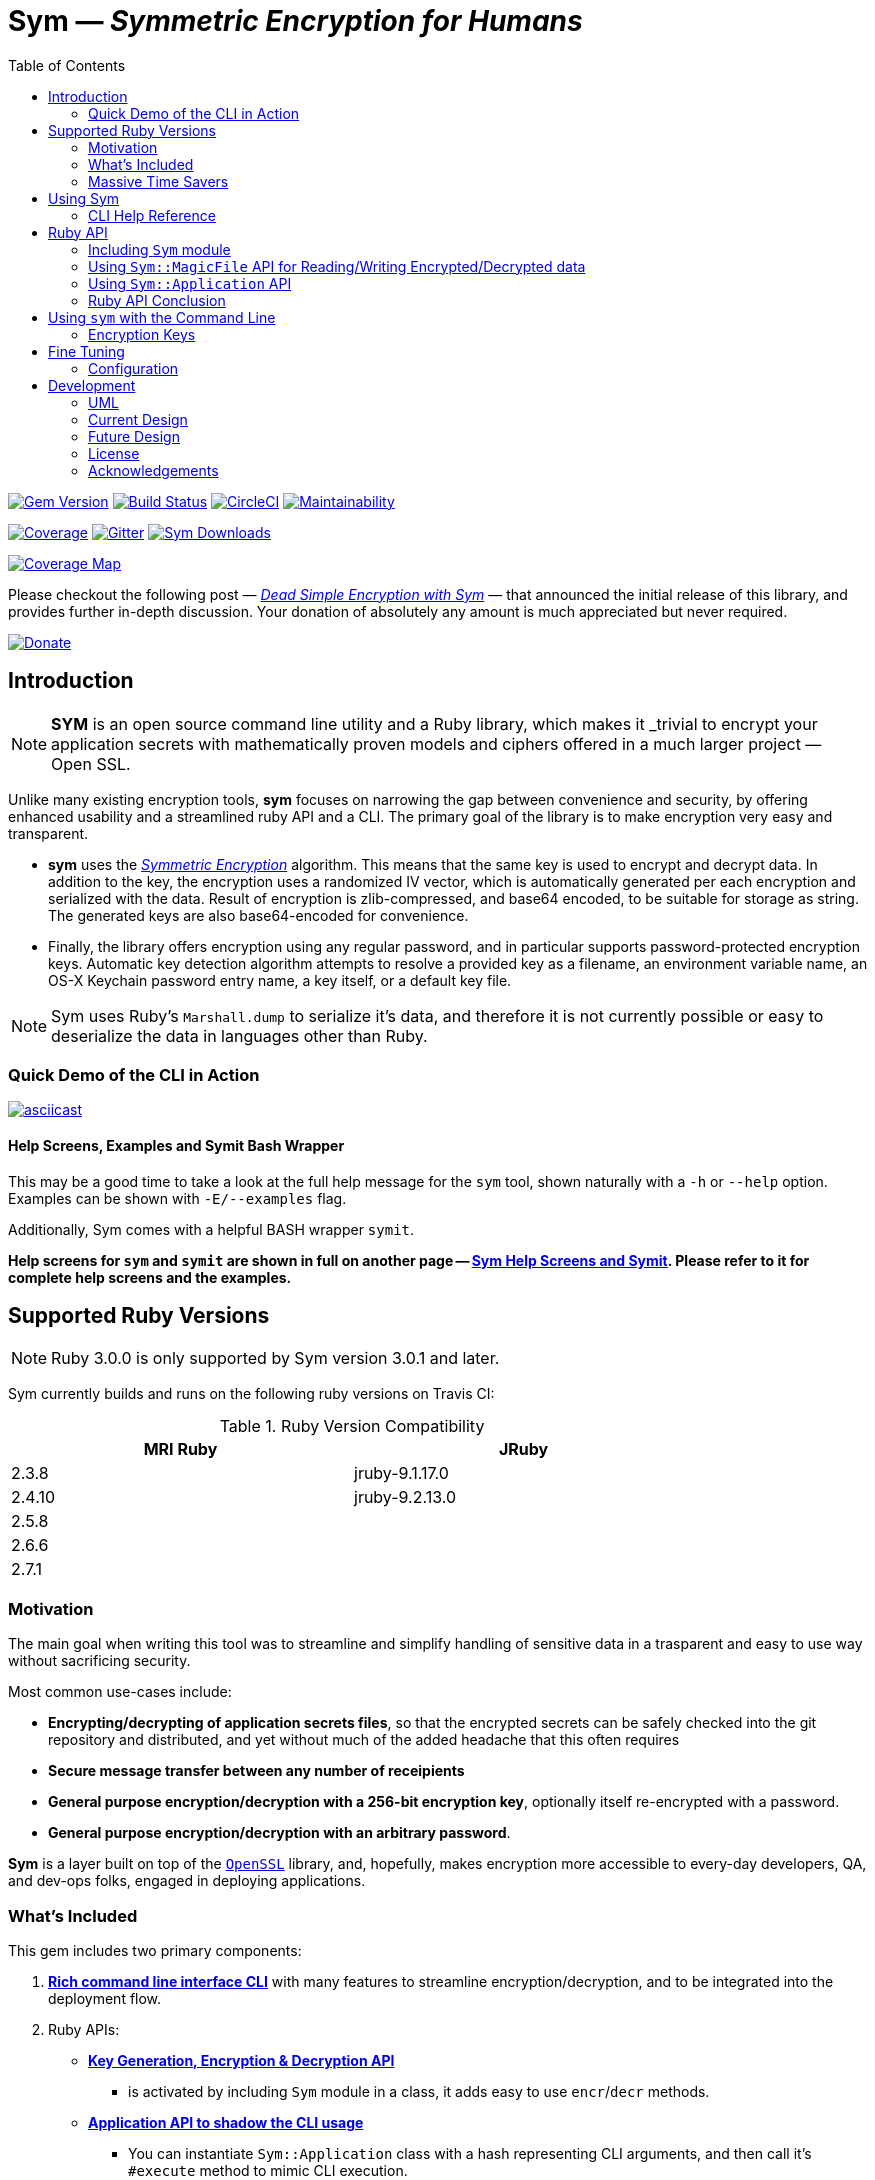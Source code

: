= **Sym** — _Symmetric Encryption for Humans_
:source-highlighter: rouge
:rouge-style: base16.monokai
:icons: font
:toc:
:sectnum:
:toclevel: 4

====
image:https://badge.fury.io/rb/sym.svg[Gem Version,link=https://badge.fury.io/rb/sym]
image:https://travis-ci.org/kigster/sym.svg?branch=master[Build Status,link=https://travis-ci.org/kigster/sym]
image:https://circleci.com/gh/kigster/sym.svg?style=shield[CircleCI,link=https://circleci.com/gh/kigster/sym?style=shield]
image:https://api.codeclimate.com/v1/badges/4f1d1614ccaa61c974dd/maintainability[Maintainability,link=https://codeclimate.com/github/kigster/sym/maintainability]

image:https://codecov.io/gh/kigster/sym/branch/master/graph/badge.svg?style=shield[Coverage,link="https://codecov.io/gh/kigster/sym"]
image:https://img.shields.io/gitter/room/gitterHQ/gitter.svg[Gitter,link=https://gitter.im/kigster/sym]
image:https://ruby-gem-downloads-badge.herokuapp.com/sym?extension=svg[Sym Downloads,link=https://rubygems.org/gems/sym]

image:https://codecov.io/gh/kigster/sym/branch/master/graphs/sunburst.svg[Coverage Map,link=https://codecov.io/gh/kigster/sym]
====

Please checkout the following post — _http://kig.re/2017/03/10/dead-simple-encryption-with-sym.html[Dead Simple Encryption with Sym]_ — that announced the initial release of this library, and provides further in-depth discussion. Your donation of absolutely any amount is much appreciated but never required.

image:https://www.paypalobjects.com/en_US/i/btn/btn_donate_SM.gif[Donate,link=https://www.paypal.com/cgi-bin/webscr?cmd=_s-xclick&hosted_button_id=FSFYYNEQ8RKWU]

== Introduction

NOTE: *SYM* is an open source command line utility and a Ruby library, which makes it _trivial to encrypt your application secrets with mathematically proven models and ciphers offered in a much larger project — Open SSL.


Unlike many existing encryption tools, *sym* focuses on narrowing the gap between convenience and security, by offering enhanced usability and a streamlined ruby API and a CLI. The primary goal of the library is to make encryption very easy and transparent. +

* *sym* uses the _https://en.wikipedia.org/wiki/Symmetric-key_algorithm[Symmetric Encryption]_ algorithm. This means that the same key is used to encrypt and decrypt data. In addition to the key, the encryption uses a randomized IV vector, which is automatically generated per each encryption and serialized with the data. Result of encryption is zlib-compressed, and base64 encoded, to be suitable for storage as string. The generated keys are also base64-encoded for convenience. +

* Finally, the library offers encryption using any regular password, and in particular supports password-protected encryption keys. Automatic key detection algorithm attempts to resolve a provided key as a filename, an environment variable name, an OS-X Keychain password entry name, a key itself, or a default key file. +

NOTE: Sym uses Ruby's `Marshall.dump` to serialize it's data, and therefore it is not currently possible or easy to deserialize the data in languages other than Ruby.

=== Quick Demo of the CLI in Action

image::design/ascii-cinema.png[asciicast,link=https://asciinema.org/a/106737]

==== Help Screens, Examples and Symit Bash Wrapper

This may be a good time to take a look at the full help message for the `sym` tool, shown naturally with a `-h` or `--help` option. Examples can be shown with `-E/--examples` flag.

Additionally, Sym comes with a helpful BASH wrapper `symit`.

*Help screens for `sym` and `symit` are shown in full on another page -- xref:SYM-CLI.adoc[Sym Help Screens and Symit]. Please refer to it for complete help screens and the examples.*

== Supported Ruby Versions

NOTE: Ruby 3.0.0 is only supported by Sym version 3.0.1 and later.

Sym currently builds and runs on the following ruby versions on Travis CI:

.Ruby Version Compatibility
[cols="<,<", width="80%"]
|===
| MRI Ruby |JRuby

| 2.3.8  | jruby-9.1.17.0
| 2.4.10| jruby-9.2.13.0
| 2.5.8 |
| 2.6.6 |
| 2.7.1 |

|===


=== Motivation

The main goal when writing this tool was to streamline and simplify handling of sensitive data in a  trasparent and easy to use way without sacrificing security.

Most common use-cases include:

* *Encrypting/decrypting of application secrets files*, so that the encrypted secrets can be safely checked into the git repository and distributed, and yet without much of the added headache that this often requires

* *Secure message transfer between any number of receipients*

* *General purpose encryption/decryption with a 256-bit encryption key*, optionally itself re-encrypted with a password.

* *General purpose encryption/decryption with an arbitrary password*.

*Sym* is a layer built on top of the https://www.openssl.org/[`OpenSSL`] library, and, hopefully, makes encryption more accessible to every-day developers, QA, and dev-ops folks, engaged in deploying applications.

=== What's Included

This gem includes two primary components:

. *<<cli,Rich command line interface CLI>>* with many features to streamline encryption/decryption, and to be integrated into the deployment flow. +
. Ruby APIs:
 ** *<<rubyapi,Key Generation, Encryption & Decryption API>>*
  *** is activated by including `Sym` module in a class, it adds easy to use `encr`/`decr` methods.
 ** *<<rubyapi-app,Application API to shadow the CLI usage>>*
  *** You can instantiate `Sym::Application` class with a hash representing CLI arguments, and then call it's `#execute` method to mimic CLI execution.
 ** *<<magic-file,Sym::MagicFile API>>*
  *** This is a convenience class allowing you to encrypt/decrypt files in your ruby code with just couple of lines of code.
 ** *<<rubyapi-config,Sym::Configuration>>*
  *** Use this class to override the default cipher, and configure other parameters such as compression, password caching, and more.

=== Massive Time Savers

*Sym* tries very hard to get out of your way, to make it _feel_ as if your encrypted files are as easy to work with as the unencrypted files. It accomplishes this transparency with the following features:

* By using *Mac OS-X Keychain*, `sym` offers a simple yet secure way of storing the key on a local machine, much more secure then storing it on a file system.
* By using a *password cache* (`-c`) via an in-memory provider such as `memcached`, `sym` invocations take advantage of password cache, and only ask for a password once per a configurable time period.
* By using *`SYM_ARGS` environment variable* you can save common flags and they will be applied whenever `-A` flag is activated.
* By reading a key from the default key source file `~/.sym.key` which requires no flags at all.
* By utilizing the *`--negate` option to quickly encrypt a regular file*, or decrypt an encrypted file with extension `.enc`.
* By using the *`-t file` (edit) mode*, that opens an encrypted file in your `$EDITOR`, and replaces the encrypted version upon save & exit.

As you can see, we really tried to build a tool that provides good security for application secrets, including password-based encryption, but does not annoyingly ask for password every time. With `--edit` option, and `--negate` options you can treat encrypted files like regular files.

[quote, Socrates (LOL)]
Encrypting application secrets had never been easier!
---

== Using Sym

[discrete]
==== Installation

If you plan on using the library in your Ruby project with Bundler managing its dependencies, just include the following line in your `Gemfile`:

 gem 'sym'

And then run `bundle`.

Or install it into the global namespace with `gem install` command:

[source,bash]
----
$ gem install sym
$ sym -h
$ sym -E # see examples
----

*BASH Completion*

Optionally, after gem installation, you can also install bash-completion of gem's command line options, but running the following command (and feel free to use any of the "dot" files you prefer):

 sym -B ~/.bashrc

Should you choose to install it (this part is optional), you will be able to use "tab-tab" after typing `sym`, and you'll be able to choose from all of the supported flags.

[discrete]
==== Typical Use-Case Scenario

. You generate a new encryption key, that will be used to both encrypt and decrypt the data. The key is 256 bits, or 32 bytes, or 45 bytes when base64-encoded, and can be generated with `sym -g`. The key must be saved somewhere for later retrieval. The key should not be easily accessible to an attacker. Note, that while generating the key, you can:
 ** optionally password protect the key with `sym -gp`
 ** save the key into a file with `sym -gpo key-file`
 ** save it into the OS-X Keychain, with `sym -gpx keychain-name`
 ** cache the password, with `sym -gpcx keychain-name`
 ** Normally, `sym` will print the resulting key to STDOUT
 ** You can prevent the key from being printed to STDOUT with `-q/--quiet`.
. Next, let's assume you have a file or a string that you want to encrypt. We call this _data_.
. In order to encrypt the *data*, we must supply an encryption key. Flag `-k` automatically retrieves the key, by trying to read it in several distinct ways, such as:
 ** a file with a pathname specified by the argument (eg, `-k ~/.key`)
 ** or environment variable (eg `-k ENC_KEY`)
 ** or OS-X Keychain entry
 ** verbatum string argument (not recommended)
 ** alternatively, you can paste the key interactively with `-i` or save the default key in `~/.sym.key` file.
. Finally, we are ready to encrypt. The data to be encrypted can be read from a file with `-f filename`, or it can be read from STDIN, or a passed on the command line with `-s string`. For example, `sym -e -k ~/.key -f /etc/passwd` will encrypt the file and print the encrypted contents to STDOUT.
. Instead of printing to STDOUT, the output can be saved to a file with `-o <file>` or a simple redirect or a pipe.
. Encrypted file can later be decrypted with `+sym -d ...+` assuming the same key it was encrypted with.
. Encrypted file with extension `.enc` can be automatically decrypted with `-n/--negate file` option; if the file does not end with `.enc`, it is encrypted and `.enc` extension added to the resulting file.
. With `-t/--edit file` flag you can edit an encrypted file in VIM (or `$EDITOR`) any encrypted file and edit it. Once you save it, the file gets re-encrypted and replaces the previous version. A backup can be created with `-b` option. See the section on <<inline,inline editing>>

A sample session that uses Mac OS-X Keychain to store the password-protected key.

[source,bash]
----
# Gen a new key, password-encrypt it, cache the password, save
# result in the key chain entry 'my-new-key' (but don't print it '-q')
❯ sym -gpqcx my-new-key
New Password     :  •••••••••
Confirm Password :  •••••••••

❯ sym -eck my-new-key -s 'My secret data' -o secret.enc
Password: •••••••••

❯ cat secret.enc
BAhTOh1TeW06OkRhdGE6OldyYXBFefDFFD.....

❯ sym -dck my-new-key -f secret.enc
My secret data

# Now, let's save our keychain key in the default key file:
❯ sym -ck my-new-key -o ~/.sym.key

# Now we can decrypt/encrypt with this key at will
❯ sym -n secret.enc
# created a decrypted file `secret`

# Lets now save common flags in the SYM_ARGS bash variable:
❯ export SYM_ARGS="-ck my-new-key"
# To have sym parse the SYM_ARGS variable, we must activate this feature with -A
❯ sym -Adf secret.enc
My secret data
----

Note that password caching is off by default, but is enabled with `-c` flag. In the example above, the decryption step fetched the password from the cache, and so the user was not required to re-enter the password.

+++<a name="inline">++++++</a>+++

[discrete]
==== Inline Editing of Encrypted Files

The `sym` CLI tool supports one particularly interesting mode, that streamlines handling of encrypted files. The mode is called *edit mode*, and is activated with the `-t` flag.

Instead of decrypting data anytime you need to change it into a new file and then manually re-encrypting the result, you can use the shortcut flag `-t` (for "edi**t**"), which decrypts your data into a temporary file, automatically opening it with an `$EDITOR`.

 sym -t config/application/secrets.yml.enc -k ~/.key

____
This is one of those time-saving features that can make a difference in making encryption feel easy and transparent.
____

NOTE: this mode does not seem to work with GUI editors such as Atom or TextMate. Since `sym` waits for the editor process to complete, GUI editors "complete" immediately upon starting a windowed application.

In this mode several flags are of importance:

 -b (--backup)   – will create a backup of the original file
 -v (--verbose) - will show additional info about file sizes

Here is a full command that opens a file specified by `-f | --file`, using the key specified in `-k | --keyfile`, in the editor defined by the `$EDITOR` environment variable (or if not set -- defaults to `/bin/vi`)".

Example: here we edit an encrypted file in `vim`, while using interactive mode to paste the key (`-i | --interactive`), and then creating a backup file (`-b | --backup`) upon save:

 sym -ibt data.enc
 # => Private Key: ••••••••••••••••••••••••••••••••••••••••••••
 #
 # => Diff:
 # 3c3
 # # (c) 2015 Konstantin Gredeskoul.  All rights reserved.
 # ---
 # # (c) 2016 Konstantin Gredeskoul.  All rights reserved.

Note the `diff` shown after save.

==== CLI Help Reference

image::design/sym-help.png[Sym Help,width=651]


+++<a name="rubyapi">++++++</a>+++

== Ruby API

=== Including `Sym` module

Low-level encryption routines can be imported by including `Sym` module into your class or a module. Such class will be decorated with new class methods `#private_key` and `#create_private_key`, as well as instance methods `#encr`, and `#decr`.

==== Class Method `#create_private_key()`

This method will generate a new key each time it's called.

==== Class Method `#private_key(value = nil)`

This method will either assign an existing key (if a value is passed) or generate and save a new key in the class instance variable. Therefore each class including `Sym` will (by default) use a unique key (unless the key is passed in as an argument).

The following example illustrates this point:

[source,ruby]
----
require 'sym'

class TestClass
  include Sym
end

@key = TestClass.create_private_key
@key.eql?(TestClass.private_key)  # => false
# A new key was created and saved in #private_key accessor.

class SomeClass
  include Sym
  private_key TestClass.private_key
end

@key.eql?(SomeClass.private_key)  # => true (it was assigned)
----

==== Encrypting and Decrypting

So how would we use this library from another Ruby project to encrypt and decrypt values?

After including the `Sym` module, two instance methods are added:

* `#encr(value, private_key)` and
* `#decr(value, private_key)`.

Therefore you could write something like this below, protecting a sensitive string using a class-level secret.

[source,ruby]
----
require 'sym'
class TestClass
  include Sym
  private_key ENV['SECRET']

  def sensitive_value=(value)
    @sensitive_value = encr(value, self.class.private_key)
  end
  def sensitive_value
    decr(@sensitive_value, self.class.private_key)
  end
end
----

==== Encrypting the Key Itself

You can encrypt the private key using a custom password. This is highly recommended, because without the password the key is the only piece that stands between an attacker and decrypting your sensitive data.

For this purpose, two more instance methods exist:

* `#encr_password(data, password, iv = nil)`
* `#decr_password(encrypted_data, password, iv = nil)`

They can be used independently of `encr` and `decr` to encrypt/decrypt any data with a password.

+++<a name="magic-file">++++++</a>+++

=== Using `Sym::MagicFile` API for Reading/Writing Encrypted/Decrypted data

This is probably the easiest way to leverage Sym-encrypted files in your application -- by loading them into memory with `Sym::MagicFile`. This class provides a very simple API while supporting all of the convenience features of the rich application API (see below).

You instantiate `Sym::MagicFile` with just two parameters: a `pathname` to a file (encrypted
or not), and the `key` identifier. The identifier can either be a filename, or
OS-X Keychain entry, or environment variable name, etc -- basically it is resolve
like any other `-k <value>` CLI flag.

The following methods are available:

* `#encrypt` -- returns an encrypted string representing the encrypted contents ofa file specified by the pathname.
* `#decrypt` -- returns a decrypted string representing the decrypted contents of a file specified by  the pathname.
* `#encrypt_to(filename)` -- encrypts the contents of a file specified by the pathname, and writes the result to a `filename`.
* `#decrypt_to(filename)` -- decrypts the contents of a file specified by the pathname, and writes the result to a `filename`.

==== Example: Using `Sym::MagicFile` with the `RailsConfig` (or `Settings`) gem

In this example, we assume that the environment variable `$PRIVATE_KEY` contain
the key to be used in decryption.

[source,ruby]
----
require 'sym/magic_file'
require 'yaml'
secrets = Sym::MagicFile.new('/usr/local/etc/secrets.yml.enc', 'PRIVATE_KEY')
hash = YAML.load(secrets.decrypt)
----

Let's say that you are using https://github.com/railsconfig/config[RailsConfig] gem for managing your Rails application setings. Since the gem allows appending settings from a hash, you can simply do the following in your `settings_initializer.rb`, and after all of the unencrypted settings are loaded:

[source,ruby]
----
require 'config'
require 'sym/magic_file'
require 'yaml'
Settings.add_source!(
    YAML.load(
        Sym::MagicFile.new(
            '/usr/local/etc/secrets.yml.enc',
            'PRIVATE_KEY'
        ).decrypt)
    )
Settings.reload!
----

+++<a name="rubyapi-app">++++++</a>+++

=== Using `Sym::Application` API

Since the command line interface offers much more than just encryption/decryption of data with a key, majority of these features are available through `Sym::Application` instance.

The class is instantiated with a hash that would be otherwise generated by parsing CLI arguments, typical `options`. For example, to generate the key, pass `generate: true` -- essentially any flag in it's long form can be converted into a hash member.

Here is an example:

[source,ruby]
----
require 'sym/application'

key  = Sym::Application.new(generate: true).execute
# => '75ngenJpB6zL47/8Wo7Ne6JN1pnOsqNEcIqblItpfg4='
----

=== Ruby API Conclusion

Using ``Sym``'s rich ruby API you can perform both low-level encryption/decryption, as well as high-level management of encrypted files. By using `Sym::MagicFile` and/or `Sym::Application` classes you can access the entire set of functionality expressed vi the CLI, described in details below.

+++<a name="cli">++++++</a>+++

== Using `sym` with the Command Line

=== Encryption Keys

The private key is the cornerstone of the symmetric encryption. Using `sym`, the key can be:

* generated and printed to STDOUT, or saved to Mac OS-X KeyChain or a file
* fetched from the Keychain in subsequent operations
* password-protected during generation (or import) with the `-p` flag.
* password can be cached using a locally running `memcached`, assuming the `-c` flag is provided.
* must be kept very well protected and secure from attackers.

The *unencrypted private* key will be in the form of a base64-encoded string, 45 characters long.

*Encrypted (with password) private key* will be considerably longer, perhaps 200-300 characters long.

==== Generating the Key -- Examples

[source,bash]
----
# Let's generate a new key, and copy it to the clipboard (using `pbcopy` command on Mac OS-X):
$ sym -g | pbcopy

# Or save a new key into a bash variable
$ KEY=$(sym -g)

# Or save it to a file:
$ sym -go ~/.key

# Or create a password-protected key (`-p`), and save it to a file (`-o`),
# cache the password (`-c`), and don't print the new key to STDOUT (`-q` for quiet)
$ sym -gpcqo ~/.secret
New Password:     ••••••••••
Confirm Password: ••••••••••
$
----

==== Resolving the `-k` Argument

You can use the generated private key by passing an argument to the `-k` flag.

*Sym* attempts to automatically resolve the key source by trying each of the following options, and then moving on to the next until the key is found, or error is shown:

. the `-k value` flag, where the _value_ is one of:
 ** a file path, eg (`-k ~/.key`)
 ** an environment variable name (`-k MY_KEY`)
 ** an actual base64-encoded key (not recommended for security reasons)
 ** a keychain name (`-k keychain-entry-name`)
. pasting or typing the key with the `-i` (interactive) flag
. if exists, a default key file, located in your home folder: `~/.sym.key` is used only when no other key-specifying flags were passed in.

==== Encryption and Decryption

+++<a name="inline">++++++</a>+++

==== Inline Editing

The `sym` CLI tool supports one particularly interesting mode, that streamlines handling of encrypted files. The mode is called *edit mode*, and is activated with the `-t file` flag.

In this mode `sym` will automaticaly decrypt the encrypted file into a temporary file, and then open it in `$EDITOR`. Once you quit the editor, `sym` will automatically diff the new and old content, and if it is different, `sym` will re-encrypt the new contents and overwrite the original file. You can create an optional backup by adding `-b` flag.

NOTE: this mode does not seem to work with GUI editors such as Atom or TextMate. Since `sym` waits for the editor process to complete, GUI editors "complete" immediately upon starting a windowed application.
In this mode several flags are of importance:

 -b (--backup)   – will create a backup of the original file
 -v (--verbose) - will show additional info about file sizes

Here is a full command that opens a file specified by `-t | --edit file`, using the key specified in `-k | --keyfile`, in the editor defined by the `$EDITOR` environment variable (or if not set -- defaults to `/bin/vi`)".

To edit an encrypted file in `$EDITOR`, while asking to paste the key (`-i | --interactive`), while creating a backup file (`-b | --backup`):


[source,bash]
----
 sym -tibf data.enc
 # => Private Key: ••••••••••••••••••••••••••••••••••••••••••••
 #
 # => Diff:
 # 3c3
 # # (c) 2015 Konstantin Gredeskoul.  All rights reserved.
 # ---
 # # (c) 2016 Konstantin Gredeskoul.  All rights reserved.
----

==== Using KeyChain Access on Mac OS-X

KeyChain storage is a huge time saver. It allows you to securely store the key the keychain, meaning the key can not be easily extracted by an attacker without a login to your account. Just having access to the disk is not enough.

Apple had released a `security` command line tool, which this library uses to securely store a key/value pair of the key name and the actual private key in your OS-X KeyChain. The advantages of this method are numerous:

* The private key won't be lying around your file system unencrypted, so if your Mac is ever stolen, you don't need to worry about the keys running wild.
* If you sync your keychain with the iCloud you will have access to it on other machines

As mentioned previously, to add the key to the KeyChain on the Mac, use `-x <key-name>` flag with `-g` flag when generating a key. The `key name` is what you call this particular key, based on how you plan to use it. For example, you may call it `staging`, etc.

The following command generates the private key and immediately stores it in the KeyChain access under the name provided:

 sym -gx staging   # the key is passwordless
 sym -gpcx staging # this key is password protected, with the password cached

Next, whenever you need to _use_ this key, you can specify the key with `-k staging`.

Finally, you can delete a key from KeyChain access by running:

 keychain <name> delete

Below we describe the purpose of the executable `keychain` shipped with sym.

==== KeyChain Key Management

`keychain` is an additional executable installed with the gem, which can be used to read (find), update (add), and delete keychain entries used by `sym`.

It's help message is self-explanatory:

 Usage: keychain <name> [ add <contents> | find | delete ]

==== Moving a Key to the Keychain

You can easily move an existing key from a file or a string to a keychain by combining -k or -k to read the key, with -x to write it.

 sym -k $keysource -x mykey

==== Adding Password to Existing Key

You can add a password to a key by combining one of the key description flags (-k, -i) and then also -p.  Use `-q` to hide new key from the STDOUT, and `c` to cache the password.

 sym -k $mykey -pqcx moo

The above example will take an unencrypted key passed in `$mykey`, ask for a password and save password protected key into the keychain with name "moo."

==== Password Caching

Nobody likes to re-type passwords over and over again, and for this reason _Sym_ supports password caching via a locally running `memcached` instance (using the default port 11211, if available).

_Multiple Providers_

Cache is written using the Provider design pattern (a.k.a. plugin architecture), and so it's easy to add a new Cache Provider that uses a custom backend. The supplied production-ready provider only works with a `memcached` daemon running (ideally) locally.

For customization of memcached location, we refer you to the `Configuration` class for an example of how to configure MemCached provider -- shown below in the Ruby API section.

In order to control password caching, the following flags are available:

* `-c` turns on caching
* `-u seconds` sets the expiration for cached passwords
* `-r memcached` controls which of the providers is used. Without this flag, _sym_ auto-detects caching provider by first checking for `memcached`

==== Saving Common Flags in an Environment Variable

You can optionally store frequently used flags for `sym` in the `SYM_ARGS` environment variable. For example, to always cache passwords, and to always use the same encryption key from the keychain named "production", set the following in your `~/.bashrc`:

----
export SYM_ARGS="-cx production"
----

This will be automatically appended to the command line if the `-A/--sym-args` flag is provided, and so to encrypt/decrypt anything with password caching enabled and using that particular key, you would simply type:

[source,bash]
----
# -cx production are added from SYM_ARGS
sym -Aef file -o file.enc

# And to decrypt:
sym -Adf file.enc -o file.original

# Or edit the encrypted file:
sym -Atf file.enc
----

== Fine Tuning

+++<a name="rubyapi-config">++++++</a>+++

=== Configuration

The library contains a `Sym::Configuration` singleton class, which can be used to tweak some of the internals of the gem. Its meant for advanced users who know what they are doing. The code snippet shown below is an actual default configuration. You can override the defaults by including a similar snipped in your application initialization, right after the `require 'sym'`. The `Configuration` class is a Singleton, so changes to it will propagate to any subsequent calls to the gem.

[source,ruby]
----
require 'zlib'
require 'sym'
Sym::Configuration.configure do |config|
  config.password_cipher          = 'AES-128-CBC'
  config.data_cipher              = 'AES-256-CBC'
  config.private_key_cipher       = config.data_cipher
  config.compression_enabled      = true
  config.compression_level        = Zlib::BEST_COMPRESSION
  config.encrypted_file_extension = 'enc'
  config.default_key_file         = "#{ENV['HOME']}/.sym.key"

  config.password_cache_timeout          = 300

  # When nil is selected, providers are auto-detected.
  config.password_cache_default_provider = nil
  config.password_cache_arguments        = {
    # In-memory password cache configuration:
    # Memcached Provider – local is the default, but can be changed.
    memcached: {
      args: %w(127.0.0.1:11211),
      opts: { namespace:  'sym',
              compress:   true,
              expires_in: config.password_cache_timeout
      }
    }
  }
end
----

As you can see, it's possible to change the default cipher type, although not all ciphers will be code-compatible with the current algorithm, and may require additional code changes.

==== Encryption Features & Cipher

The `sym` executable as well as the Ruby API provide:

* Symmetric data encryption with:
 ** the Cipher `AES-256-cBC` used by the US Government
 ** 256-bit private key, that
  *** can be generated and is a _base64-encoded_ string about 45 characters long. The _decoded_ key is always 32 characters (or 256 bytes) long.
  *** can be optionally password-encrypted using the 128-bit key, and then be automatically detected (and password requested) when the key is used
  *** can optionally have its password cached for 15 minutes locally on the machine using `memcached`
* Rich command line interface with some innovative features, such as inline editing of an encrypted file, using your favorite `$EDITOR`.
* Data handling:
 ** Automatic compression of the data upon encryption
 ** Automatic base64 encryption to make all encrypted strings fit onto a single line.
 ** This makes the format suitable for YAML or JSON configuration files, where only the values are encrypted.
* Rich Ruby API
* (OS-X Only): Ability to create, add and delete generic password entries from the Mac OS-X KeyChain, and to leverage the KeyChain to store sensitive private keys.

== Development

After checking out the repo, run `bin/setup` to install dependencies. Then, run `rake spec` to run the tests. You can also run `bin/console` for an interactive prompt that will allow you to experiment.

To install this gem onto your local machine, run `bundle exec rake install`.

To release a new version, update the version number in `version.rb`, and then run `bundle exec rake release`, which will create a git tag for the version, push git commits and tags, and push the `.gem` file to https://rubygems.org[rubygems.org].

[discrete]
==== Contributing

Bug reports and pull requests are welcome on GitHub at https://github.com/kigster/sym.

===== UML

Here are a couple of UML diagrams depicting the current, and possibly future state of the codebase.

''''

===== Current Design 

image::design/sym-class-dependency-vertical.png[UML Vertical]

''''

===== Future  Design 

image::design/sym-class-dependency-future-refactor.png[UML Refactor]

=== License

*Sym* library is &copy; 2016-2020 Konstantin Gredeskoul and Contributors.

The gem is available as open source under the terms of the http://opensource.org/licenses/MIT[MIT License]. The library is designed to be a layer on top of https://www.openssl.org/[`OpenSSL`], distributed under the https://www.openssl.org/source/license.txt[Apache Style license].

=== Acknowledgements

* The blog post http://stuff-things.net/2015/02/12/symmetric-encryption-with-ruby-and-rails/[(Symmetric) Encryption With Ruby (and Rails)] provided the inspiration for this gem.
* We'd like to thank http://stuff-things.net/spike/[Spike Ilacqua], the author of the https://github.com/spikex/strongbox[strongbox] gem, for providing very easy-to-read code examples of symmetric encryption.
* We'd like to thank https://github.com/bosswissam[Wissam Jarjoui] for support and inspiration, as well as testing of the early versions of this gem.

==== Contributors:

Contributions of any kind are very much welcome from anyone.

Any pull requests will be reviewed promptly.

Please submit feature requests, bugs, or donations :)

* link:http:/kig.re[Konstantin Gredeskoul] (primary developer)
* https://github.com/bosswissam[Wissam Jarjoui] (testing, inspiration)
* https://github.com/meganmmathews[Megan Mathews] (UX, CLI suggestions)
* https://twitter.com/z3ndrag0n[Barry Anderson] (sanity checking, review)
* https://github.com/JustinNazari[Justin Nazari] (bug fixes)
